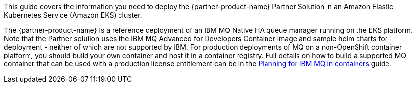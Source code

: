 This guide covers the information you need to deploy the {partner-product-name} Partner Solution in an Amazon Elastic Kubernetes Service (Amazon EKS) cluster.

The {partner-product-name} is a reference deployment of an IBM MQ Native HA queue manager running on the EKS platform. Note that the Partner solution uses the IBM MQ Advanced for Developers Container image and sample helm charts for deployment - neither of which are not supported by IBM.
For production deployments of MQ on a non-OpenShift container platform, you should build your own container and host it in a container registry. Full details on how to build a supported MQ container that can be used with a production license entitlement can be in the  
https://www.ibm.com/docs/en/ibm-mq/9.4?topic=integration-planning[Planning for IBM MQ in containers^] guide. 